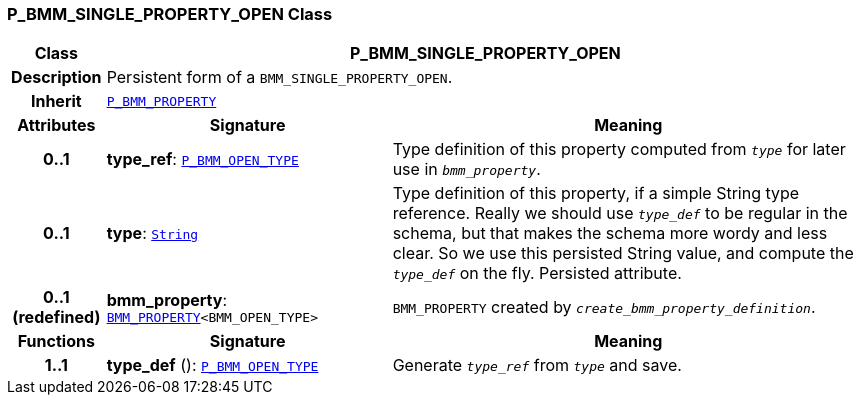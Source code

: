 === P_BMM_SINGLE_PROPERTY_OPEN Class

[cols="^1,3,5"]
|===
h|*Class*
2+^h|*P_BMM_SINGLE_PROPERTY_OPEN*

h|*Description*
2+a|Persistent form of a `BMM_SINGLE_PROPERTY_OPEN`.

h|*Inherit*
2+|`<<_p_bmm_property_class,P_BMM_PROPERTY>>`

h|*Attributes*
^h|*Signature*
^h|*Meaning*

h|*0..1*
|*type_ref*: `<<_p_bmm_open_type_class,P_BMM_OPEN_TYPE>>`
a|Type definition of this property computed from `_type_` for later use in `_bmm_property_`.

h|*0..1*
|*type*: `link:/releases/BASE/{base_release}/foundation_types.html#_string_class[String^]`
a|Type definition of this property, if a simple String type reference. Really we should use `_type_def_` to be regular in the schema, but that makes the schema more wordy and less clear. So we use this persisted String value, and compute the `_type_def_` on the fly. Persisted attribute.

h|*0..1 +
(redefined)*
|*bmm_property*: `link:/releases/BASE/{base_release}/bmm.html#_bmm_property_class[BMM_PROPERTY^]<BMM_OPEN_TYPE>`
a|`BMM_PROPERTY` created by `_create_bmm_property_definition_`.
h|*Functions*
^h|*Signature*
^h|*Meaning*

h|*1..1*
|*type_def* (): `<<_p_bmm_open_type_class,P_BMM_OPEN_TYPE>>`
a|Generate `_type_ref_` from `_type_` and save.
|===
